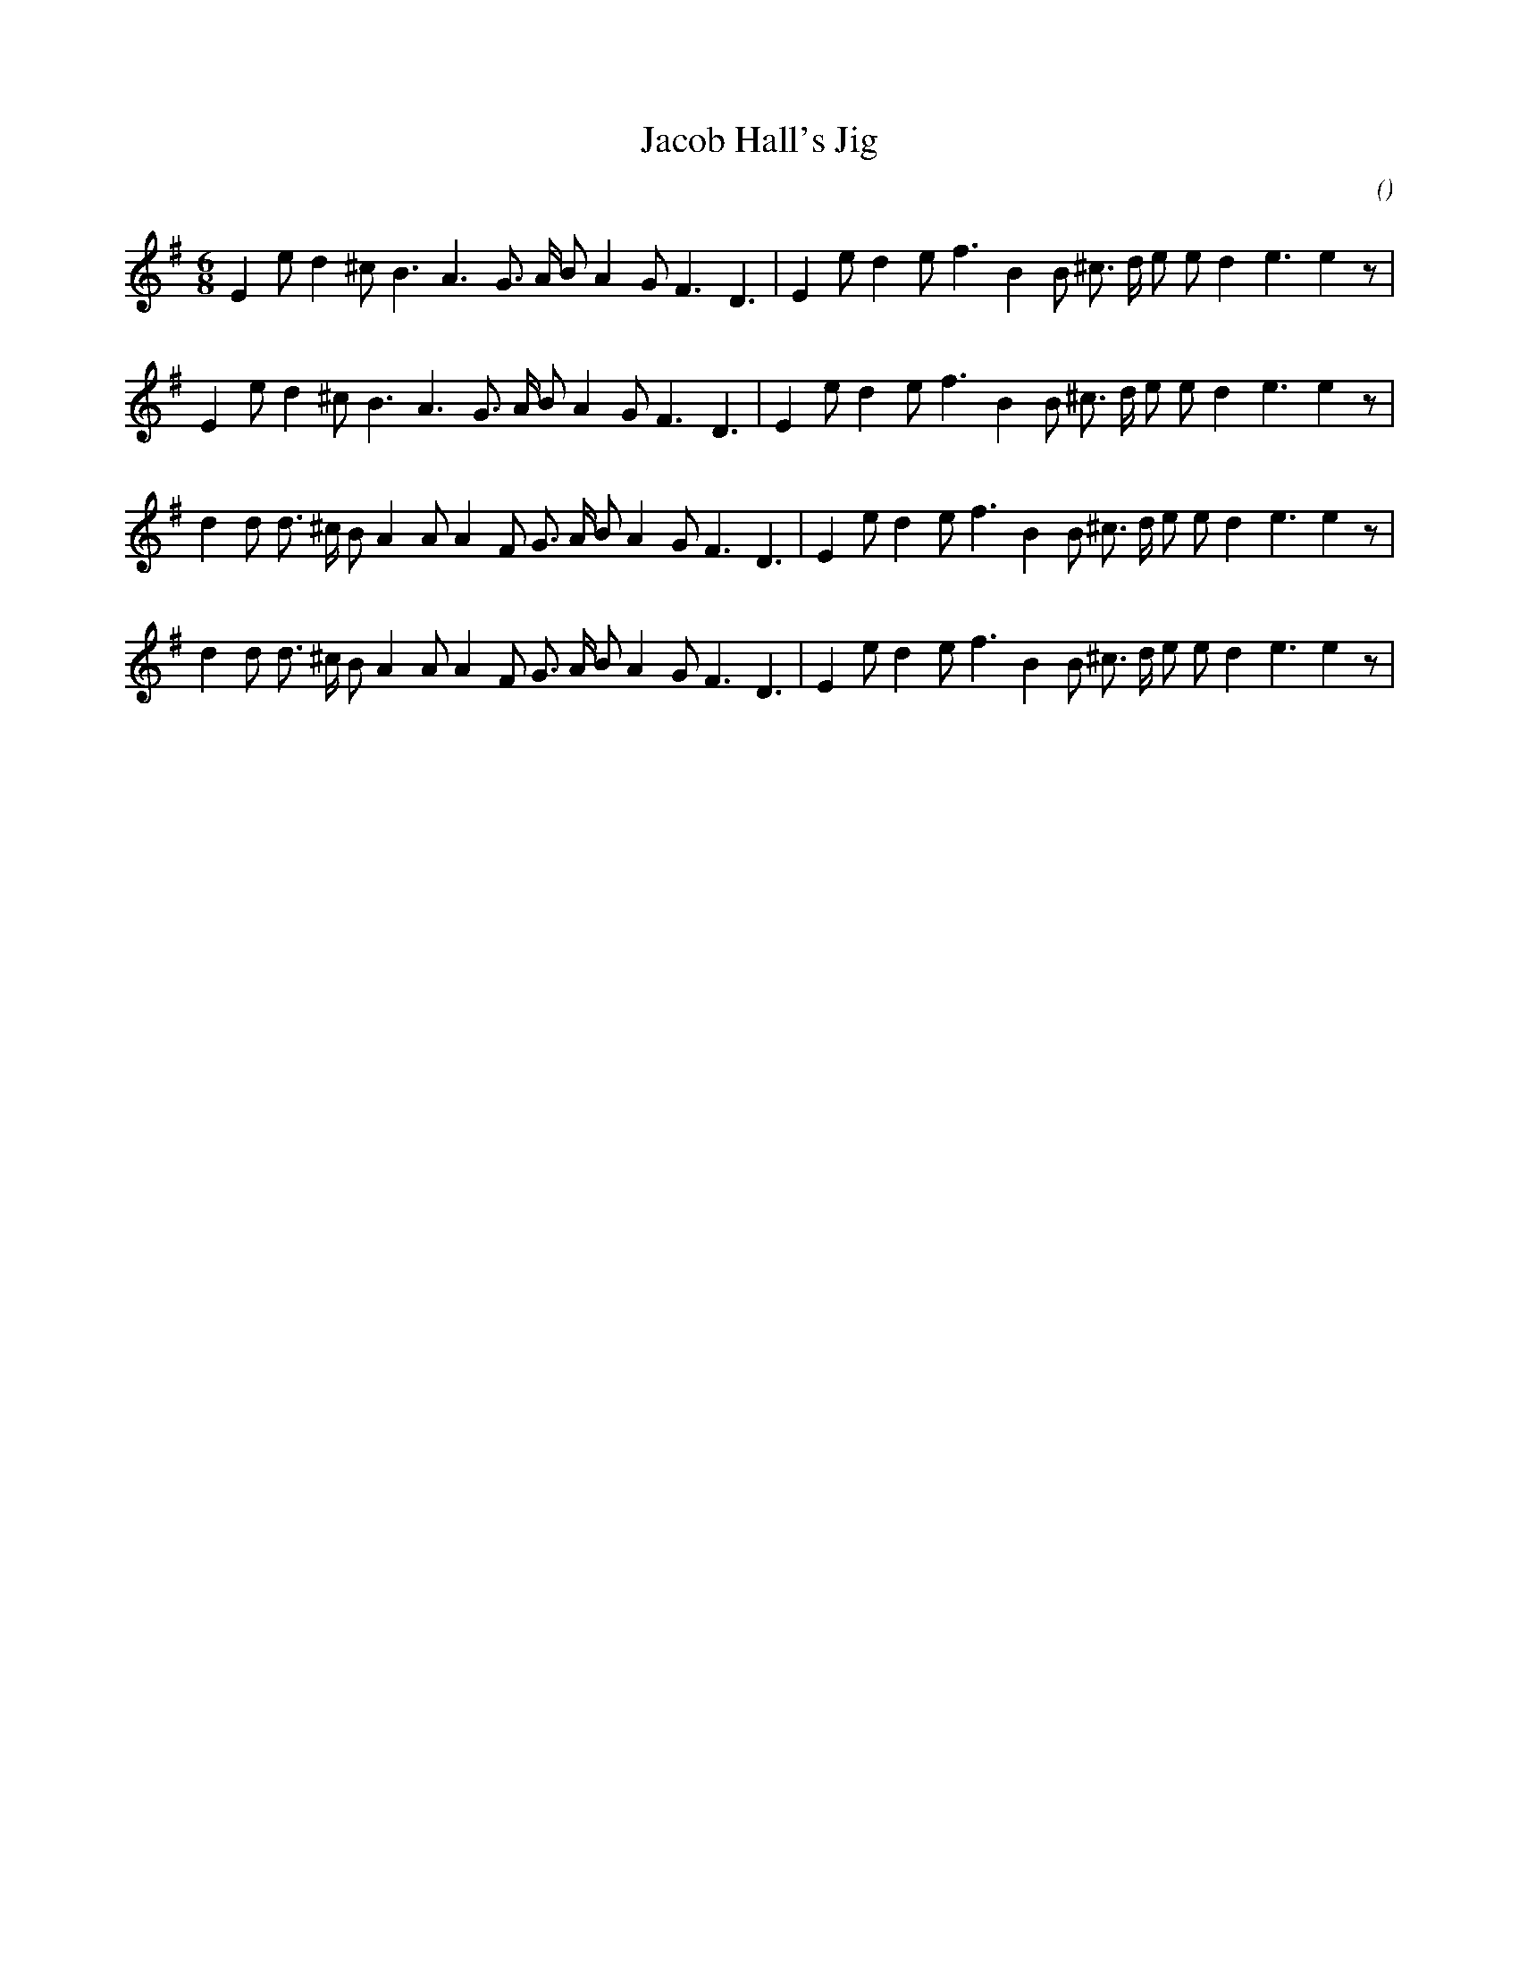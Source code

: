 X:1
T: Jacob Hall's Jig
N:14 February 1998
C:
S:
A:
O:
R:
M:6/8
K:Em
I:speed 180
%W: A
% voice 1 (1 lines, 28 notes)
K:Em
M:6/8
L:1/16
E4 e2 d4 ^c2 B6 A6 G3 A B2 A4 G2 F6 D6 |E4 e2 d4 e2 f6 B4 B2 ^c3 d e2 e2 d4 e6e4 z2 |
%W:
% voice 1 (1 lines, 28 notes)
E4 e2 d4 ^c2 B6 A6 G3 A B2 A4 G2 F6 D6 |E4 e2 d4 e2 f6 B4 B2 ^c3 d e2 e2 d4 e6e4 z2 |
%W: B
% voice 1 (1 lines, 31 notes)
d4 d2 d3 ^c B2 A4 A2 A4 F2 G3 A B2 A4 G2 F6 D6 |E4 e2 d4 e2 f6 B4 B2 ^c3 d e2 e2 d4 e6e4 z2 |
%W:
% voice 1 (1 lines, 31 notes)
d4 d2 d3 ^c B2 A4 A2 A4 F2 G3 A B2 A4 G2 F6 D6 |E4 e2 d4 e2 f6 B4 B2 ^c3 d e2 e2 d4 e6e4 z2 |

